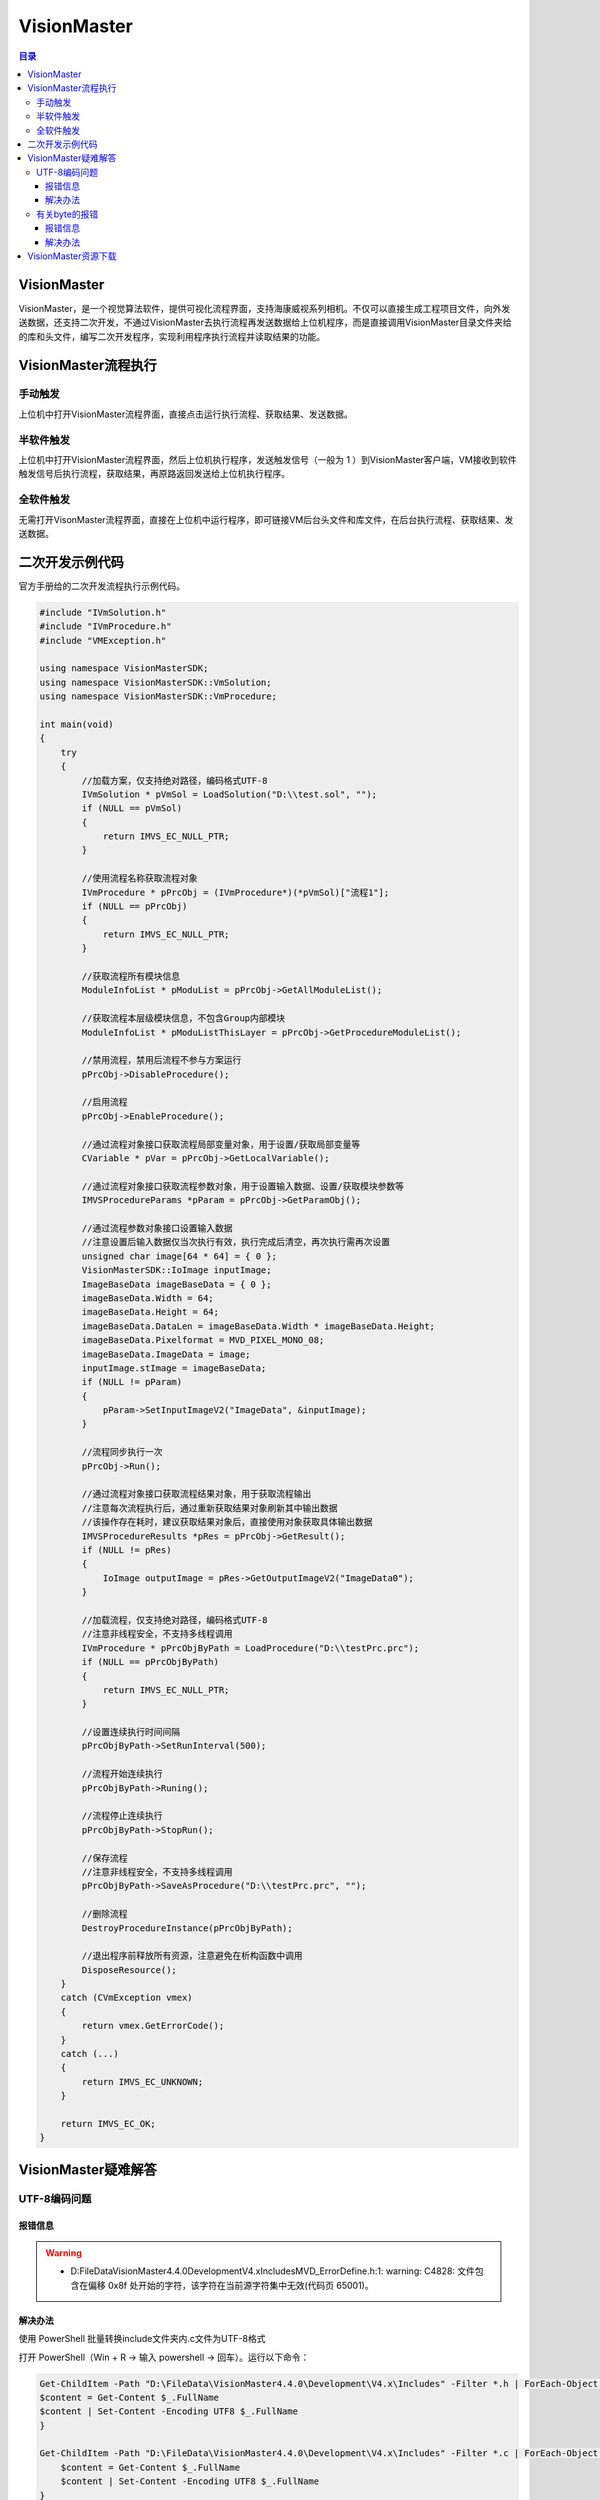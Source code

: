VisionMaster
=======================
.. contents:: 目录

VisionMaster
-------------
VisionMaster，是一个视觉算法软件，提供可视化流程界面，支持海康威视系列相机。不仅可以直接生成工程项目文件，向外发送数据，还支持二次开发，不通过VisionMaster去执行流程再发送数据给上位机程序，而是直接调用VisionMaster目录文件夹给的库和头文件，编写二次开发程序，实现利用程序执行流程并读取结果的功能。

VisionMaster流程执行
---------------------
.. figure:: images/VisionMaster/VisionMaster流程执行/1.png

手动触发
~~~~~~~~~
上位机中打开VisionMaster流程界面，直接点击运行执行流程、获取结果、发送数据。

半软件触发
~~~~~~~~~~
上位机中打开VisionMaster流程界面，然后上位机执行程序，发送触发信号（一般为 1 ）到VisionMaster客户端，VM接收到软件触发信号后执行流程，获取结果，再原路返回发送给上位机执行程序。

全软件触发
~~~~~~~~~~~
无需打开VisonMaster流程界面，直接在上位机中运行程序，即可链接VM后台头文件和库文件，在后台执行流程、获取结果、发送数据。

二次开发示例代码
-----------------
官方手册给的二次开发流程执行示例代码。

.. code:: c++

    #include "IVmSolution.h"
    #include "IVmProcedure.h"
    #include "VMException.h"

    using namespace VisionMasterSDK;
    using namespace VisionMasterSDK::VmSolution;
    using namespace VisionMasterSDK::VmProcedure;

    int main(void)
    {
        try
        {
            //加载方案，仅支持绝对路径，编码格式UTF-8
            IVmSolution * pVmSol = LoadSolution("D:\\test.sol", "");
            if (NULL == pVmSol)
            {
                return IMVS_EC_NULL_PTR;
            }

            //使用流程名称获取流程对象
            IVmProcedure * pPrcObj = (IVmProcedure*)(*pVmSol)["流程1"];
            if (NULL == pPrcObj)
            {
                return IMVS_EC_NULL_PTR;
            }

            //获取流程所有模块信息
            ModuleInfoList * pModuList = pPrcObj->GetAllModuleList();

            //获取流程本层级模块信息，不包含Group内部模块
            ModuleInfoList * pModuListThisLayer = pPrcObj->GetProcedureModuleList();

            //禁用流程，禁用后流程不参与方案运行
            pPrcObj->DisableProcedure();

            //启用流程
            pPrcObj->EnableProcedure();

            //通过流程对象接口获取流程局部变量对象，用于设置/获取局部变量等
            CVariable * pVar = pPrcObj->GetLocalVariable();

            //通过流程对象接口获取流程参数对象，用于设置输入数据、设置/获取模块参数等
            IMVSProcedureParams *pParam = pPrcObj->GetParamObj();

            //通过流程参数对象接口设置输入数据
            //注意设置后输入数据仅当次执行有效，执行完成后清空，再次执行需再次设置
            unsigned char image[64 * 64] = { 0 };
            VisionMasterSDK::IoImage inputImage;
            ImageBaseData imageBaseData = { 0 };
            imageBaseData.Width = 64;
            imageBaseData.Height = 64;
            imageBaseData.DataLen = imageBaseData.Width * imageBaseData.Height;
            imageBaseData.Pixelformat = MVD_PIXEL_MONO_08;
            imageBaseData.ImageData = image;
            inputImage.stImage = imageBaseData;
            if (NULL != pParam)
            {
                pParam->SetInputImageV2("ImageData", &inputImage);
            }

            //流程同步执行一次
            pPrcObj->Run();

            //通过流程对象接口获取流程结果对象，用于获取流程输出
            //注意每次流程执行后，通过重新获取结果对象刷新其中输出数据
            //该操作存在耗时，建议获取结果对象后，直接使用对象获取具体输出数据
            IMVSProcedureResults *pRes = pPrcObj->GetResult();
            if (NULL != pRes)
            {
                IoImage outputImage = pRes->GetOutputImageV2("ImageData0");
            }

            //加载流程，仅支持绝对路径，编码格式UTF-8
            //注意非线程安全，不支持多线程调用
            IVmProcedure * pPrcObjByPath = LoadProcedure("D:\\testPrc.prc");
            if (NULL == pPrcObjByPath)
            {
                return IMVS_EC_NULL_PTR;
            }

            //设置连续执行时间间隔
            pPrcObjByPath->SetRunInterval(500);

            //流程开始连续执行
            pPrcObjByPath->Runing();

            //流程停止连续执行
            pPrcObjByPath->StopRun();

            //保存流程
            //注意非线程安全，不支持多线程调用
            pPrcObjByPath->SaveAsProcedure("D:\\testPrc.prc", "");

            //删除流程
            DestroyProcedureInstance(pPrcObjByPath);

            //退出程序前释放所有资源，注意避免在析构函数中调用
            DisposeResource();
        }
        catch (CVmException vmex)
        {
            return vmex.GetErrorCode();
        }
        catch (...)
        {
            return IMVS_EC_UNKNOWN;
        }

        return IMVS_EC_OK;
    }

VisionMaster疑难解答
--------------------------
UTF-8编码问题
~~~~~~~~~~~~~~~
报错信息
^^^^^^^^^
.. warning::

    - D:\FileData\VisionMaster4.4.0\Development\V4.x\Includes\MVD_ErrorDefine.h:1: warning: C4828: 文件包含在偏移 0x8f 处开始的字符，该字符在当前源字符集中无效(代码页 65001)。

解决办法
^^^^^^^^^
使用 PowerShell 批量转换include文件夹内.c文件为UTF-8格式

打开 PowerShell（Win + R → 输入 powershell → 回车）。运行以下命令：

.. code:: bash

    Get-ChildItem -Path "D:\FileData\VisionMaster4.4.0\Development\V4.x\Includes" -Filter *.h | ForEach-Object {
    $content = Get-Content $_.FullName
    $content | Set-Content -Encoding UTF8 $_.FullName
    }

    Get-ChildItem -Path "D:\FileData\VisionMaster4.4.0\Development\V4.x\Includes" -Filter *.c | ForEach-Object {
        $content = Get-Content $_.FullName
        $content | Set-Content -Encoding UTF8 $_.FullName
    }

有关byte的报错
~~~~~~~~~~~~~~~
报错信息
^^^^^^^^^
.. warning:: 

    - C:\Program Files (x86)\Windows Kits\10\Include\10.0.19041.0\shared\rpcndr.h:192: error: C2872: “byte”: 不明确的符号
    - C:\Program Files (x86)\Windows Kits\10\include\10.0.19041.0\shared\rpcndr.h(192): error C2872: “byte”: 不明确的符号
    - C:\Program Files (x86)\Windows Kits\10\include\10.0.19041.0\shared\rpcndr.h(191): note: 可能是“unsigned char byte”
    - C:\Program Files (x86)\Microsoft Visual Studio\2019\Professional\VC\Tools\MSVC\14.29.30133\include\cstddef(28): note: 或    “std::byte”

解决办法
^^^^^^^^^
双击索引至报错位置，注释第191行代码（或第192行），如果下次构建再次出现类似的报错，尝试取消第191行注释（或第192行）。

.. figure:: images/VisionMaster/有关byte的报错/1.png

VisionMaster资源下载
----------------------
VisionMaster二次开发手册V4.4.1📄：https://pan.baidu.com/s/1sVOvvZ9EHKQk-sNFqpxERw?pwd=0000

VisionMaster_CN_STD_V4.3.0_241105📁：https://pan.baidu.com/s/1U7p4hlfrr5zpBcEUYx9Pyw?pwd=0000

VisionMaster_CN_STD_V4.4.0_240813📁：https://pan.baidu.com/s/1RejOfjY663fzFHVMDiwkfw?pwd=0000

MVS_STD_4.4.0_240913📁：https://pan.baidu.com/s/1JZ6PKcwnoTxoovVlpA-18A?pwd=0000

test.sol📁：https://pan.baidu.com/s/1QR-p5qF4VE2JygdGGHaSjw?pwd=0000